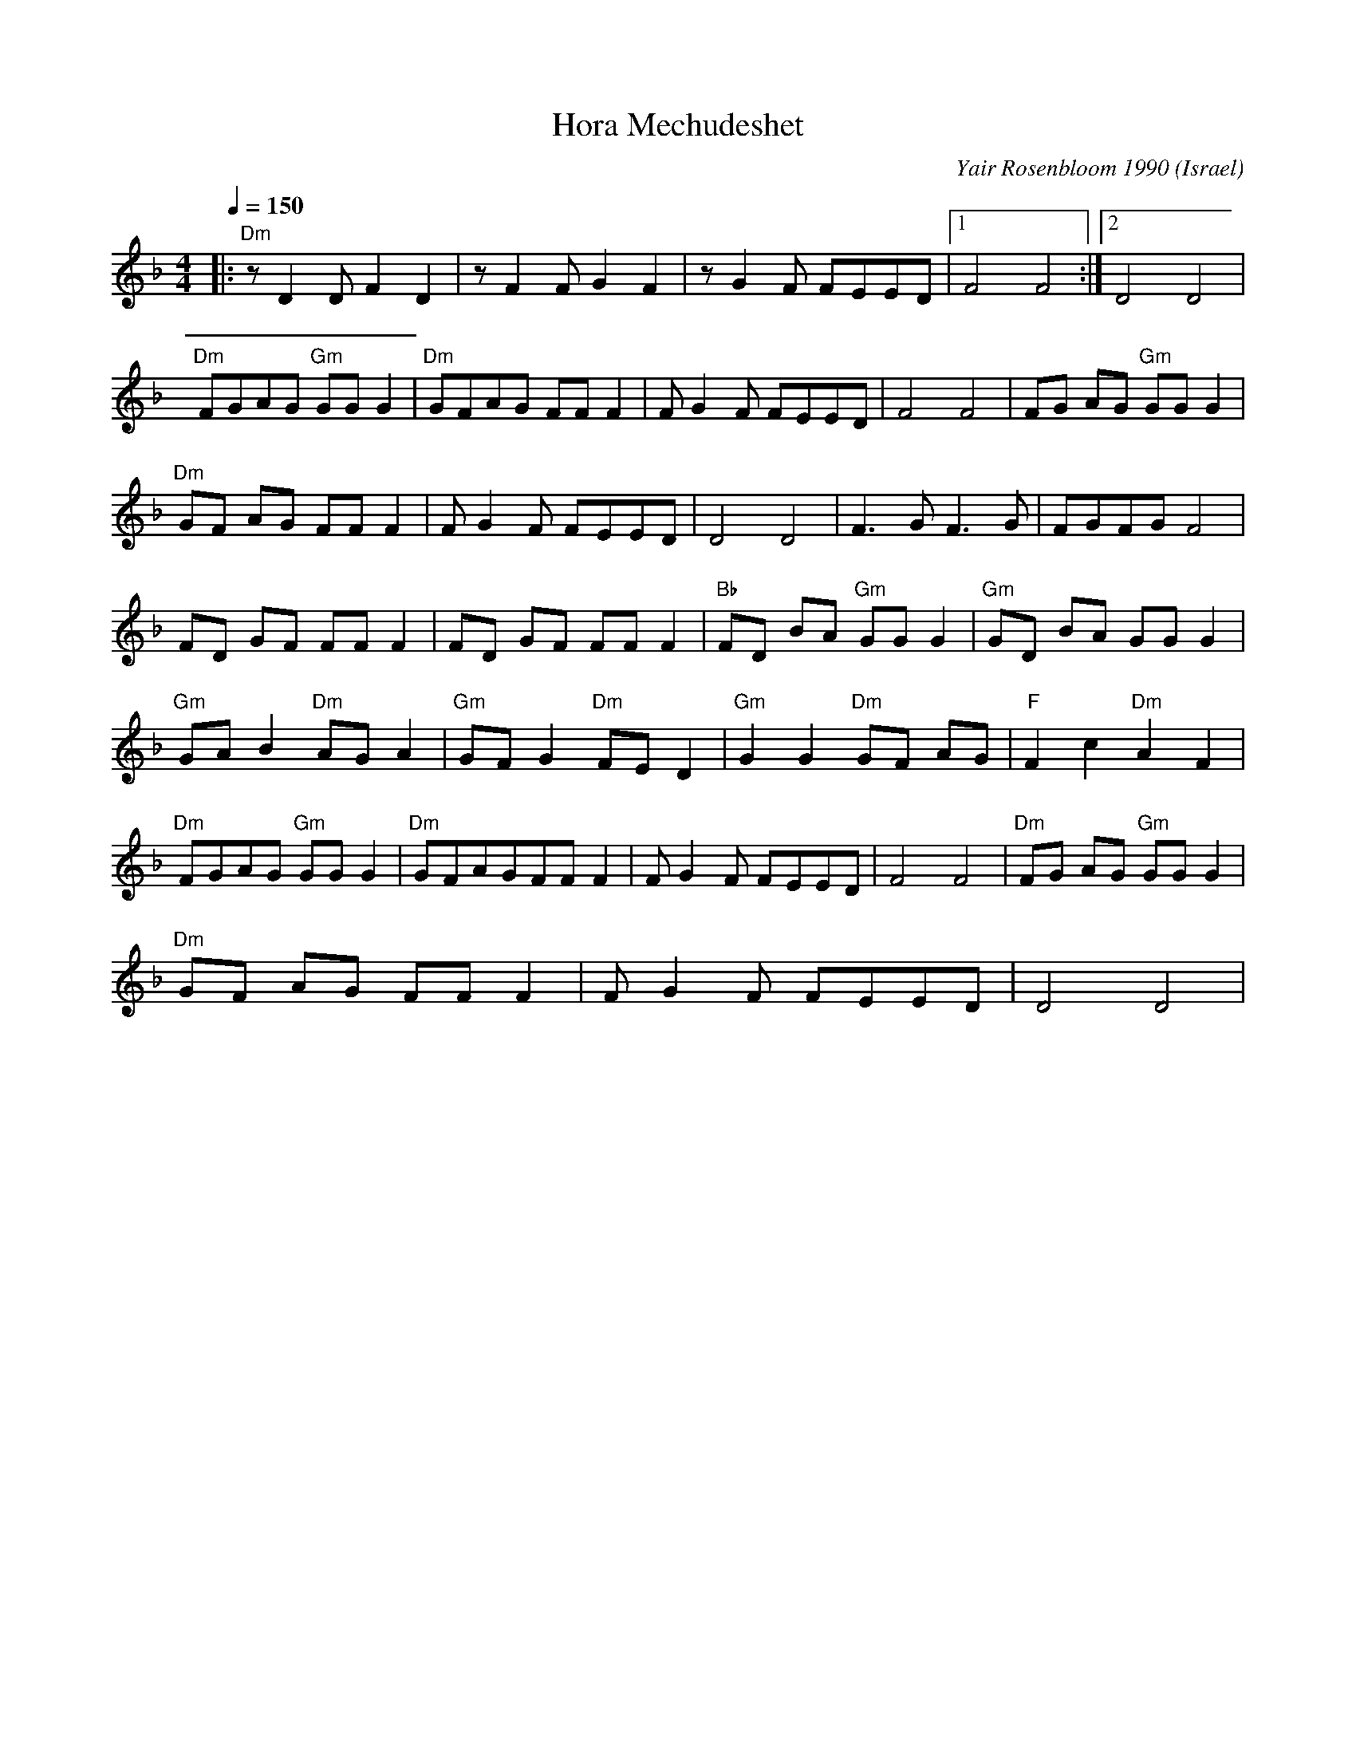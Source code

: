 X: 117
T:Hora Mechudeshet
C:Yair Rosenbloom 1990
O:Israel
F: http://www.youtube.com/watch?v=zt1TN7oGzgs
L:1/8
M:4/4
Q:1/4=150
K:F
|:"Dm"zD2 D F2 D2    | z F2 F G2 F2       |\
  z G2 F FEED        |[1 F4 F4            :|[2 D4 D4           |
  "Dm"FGAG "Gm"GG G2 |"Dm"GFAG FF F2      |\
  F G2 F FEED        | F4 F4              | FG AG "Gm"GG G2    |
  "Dm"GF AG FF F2    | FG2F FEED          | D4 D4              |\
  F3G F3 G           | FGFG F4            |
  FD GF FF F2        | FD GF FF F2        |\
  "Bb"FD BA "Gm"GG G2| "Gm"GD BA GG G2    |
  "Gm"GA B2 "Dm"AG A2| "Gm"GF G2 "Dm"FE D2|\
  "Gm"G2 G2 "Dm"GF AG| "F"F2 c2 "Dm"A2 F2 |
  "Dm"FGAG "Gm"GG G2 |"Dm"GFAGFF F2       |\
  F G2 F FEED        | F4 F4              | "Dm"FG AG "Gm"GG G2|
  "Dm"GF AG FF F2    | FG2F FEED          | D4 D4              |
